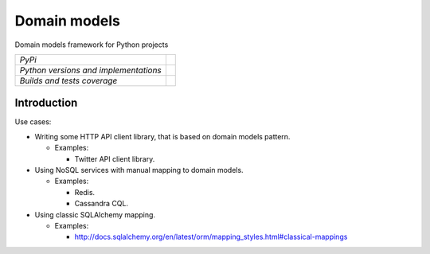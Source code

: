 =============
Domain models
=============

Domain models framework for Python projects

+---------------------------------------+--------------------------------------------------------------------------------------+
| *PyPi*                                | .. image:: https://img.shields.io/pypi/v/domain_models.svg                           |
|                                       |    :target: https://pypi.python.org/pypi/domain_models/                              |
|                                       |    :alt: Latest Version                                                              |
|                                       | .. image:: https://img.shields.io/pypi/l/domain_models.svg                           |
|                                       |    :target: https://pypi.python.org/pypi/domain_models/                              |
|                                       |    :alt: License                                                                     |
+---------------------------------------+--------------------------------------------------------------------------------------+
| *Python versions and implementations* | .. image:: https://img.shields.io/pypi/pyversions/domain_models.svg                  |
|                                       |    :target: https://pypi.python.org/pypi/domain_models/                              |
|                                       |    :alt: Supported Python versions                                                   |
|                                       | .. image:: https://img.shields.io/pypi/implementation/domain_models.svg              |
|                                       |    :target: https://pypi.python.org/pypi/domain_models/                              |
|                                       |    :alt: Supported Python implementations                                            |
+---------------------------------------+--------------------------------------------------------------------------------------+
| *Builds and tests coverage*           | .. image:: https://img.shields.io/travis/ets-labs/python-domain-models/master.svg    |
|                                       |    :target: https://travis-ci.org/ets-labs/python-domain-models                      |
|                                       |    :alt: Build Status                                                                |
|                                       | .. image:: https://img.shields.io/coveralls/ets-labs/python-domain-models/master.svg |
|                                       |    :target: https://coveralls.io/r/ets-labs/python-domain-models                     |
|                                       |    :alt: Coverage Status                                                             |
+---------------------------------------+--------------------------------------------------------------------------------------+

Introduction
~~~~~~~~~~~~

Use cases:

- Writing some HTTP API client library, that is based on domain models pattern.

  + Examples:

    - Twitter API client library.

- Using NoSQL services with manual mapping to domain models.

  + Examples:

    - Redis.
    - Cassandra CQL.

- Using classic SQLAlchemy mapping.

  + Examples:

    - http://docs.sqlalchemy.org/en/latest/orm/mapping_styles.html#classical-mappings
